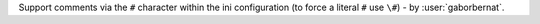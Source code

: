 Support comments via the ``#`` character within the ini configuration (to force a literal ``#`` use ``\#``) -
by :user:`gaborbernat`.
